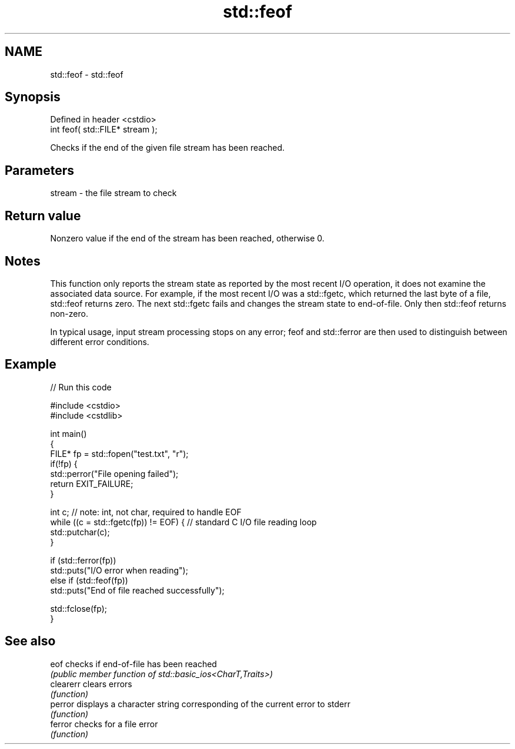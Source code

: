 .TH std::feof 3 "2020.03.24" "http://cppreference.com" "C++ Standard Libary"
.SH NAME
std::feof \- std::feof

.SH Synopsis
   Defined in header <cstdio>
   int feof( std::FILE* stream );

   Checks if the end of the given file stream has been reached.

.SH Parameters

   stream - the file stream to check

.SH Return value

   Nonzero value if the end of the stream has been reached, otherwise 0.

.SH Notes

   This function only reports the stream state as reported by the most recent I/O operation, it does not examine the associated data source. For example, if the most recent I/O was a std::fgetc, which returned the last byte of a file, std::feof returns zero. The next std::fgetc fails and changes the stream state to end-of-file. Only then std::feof returns non-zero.

   In typical usage, input stream processing stops on any error; feof and std::ferror are then used to distinguish between different error conditions.

.SH Example

   
// Run this code

 #include <cstdio>
 #include <cstdlib>

 int main()
 {
     FILE* fp = std::fopen("test.txt", "r");
     if(!fp) {
         std::perror("File opening failed");
         return EXIT_FAILURE;
     }

     int c; // note: int, not char, required to handle EOF
     while ((c = std::fgetc(fp)) != EOF) { // standard C I/O file reading loop
        std::putchar(c);
     }

     if (std::ferror(fp))
         std::puts("I/O error when reading");
     else if (std::feof(fp))
         std::puts("End of file reached successfully");

     std::fclose(fp);
 }

.SH See also

   eof      checks if end-of-file has been reached
            \fI(public member function of std::basic_ios<CharT,Traits>)\fP
   clearerr clears errors
            \fI(function)\fP
   perror   displays a character string corresponding of the current error to stderr
            \fI(function)\fP
   ferror   checks for a file error
            \fI(function)\fP
